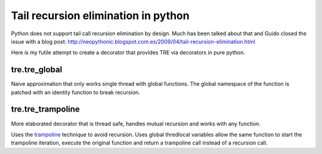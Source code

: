 ====================================
Tail recursion elimination in python
====================================

Python does not support tail call recursion elimination by design.
Much has been talked about that and Guido closed the issue with a
blog post:
http://neopythonic.blogspot.com.es/2009/04/tail-recursion-elimination.html

Here is my futile attempt to create a decorator that provides TRE via decorators
in pure python.

tre.tre_global
--------------

Naive approximation that only works single thread with global functions.
The global namespace of the function is patched with an identity function to
break recursion.


tre.tre_trampoline
------------------

More elaborated decorator that is thread safe, handles mutual recursion and
works with any function.

Uses the `trampoline <http://en.wikipedia.org/wiki/Trampoline_%28computers%29>`_
technique to avoid recursion.
Uses global thredlocal variables allow the same function to start the
trampoline iteration, execute the original function and return a trampoline call
instead of a recursion call.